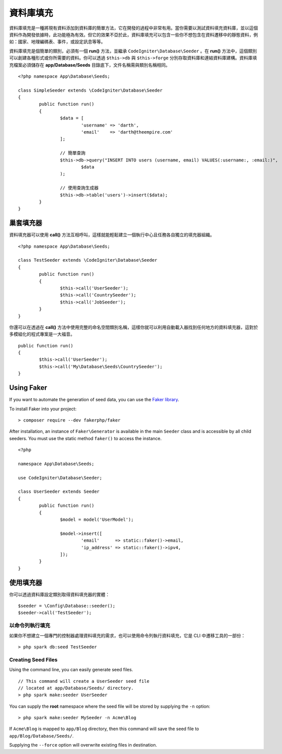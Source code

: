 ################
資料庫填充 
################

資料庫填充是一種將現有資料添加到資料庫的簡單方法，它在開發的過程中非常有用。當你需要以測試資料填充資料庫，並以這個資料作為開發依據時，此功能極為有效。但它的效果不亞於此，資料庫填充可以包含一些你不想包含在資料遷移中的靜態資料，例如：國家、地理編碼表、事件，或設定訊息等等。

資料庫填充是個簡單的類別，必須有一個 **run()** 方法，並繼承 ``CodeIgniter\Database\Seeder`` 。在 **run()** 方法中，這個類別可以創建各種形式或你所需要的資料。你可以透過 ``$this->db`` 與 ``$this->forge`` 分別存取資料庫和連結資料庫建構。資料庫填充檔案必須儲存在 **app/Database/Seeds** 目錄底下，文件名稱需與類別名稱相同。

::

        <?php namespace App\Database\Seeds;

	class SimpleSeeder extends \CodeIgniter\Database\Seeder
	{
		public function run()
		{
			$data = [
				'username' => 'darth',
				'email'    => 'darth@theempire.com'
			];

			// 簡單查詢
			$this->db->query("INSERT INTO users (username, email) VALUES(:username:, :email:)",
				$data
			);

			// 使用查詢生成器
			$this->db->table('users')->insert($data);
		}
	}

巢套填充器
===============

資料填充器可以使用 **call()** 方法互相呼叫，這樣就能輕鬆建立一個執行中心且任務各自獨立的填充器組織。

::

        <?php namespace App\Database\Seeds;

	class TestSeeder extends \CodeIgniter\Database\Seeder
	{
		public function run()
		{
			$this->call('UserSeeder');
			$this->call('CountrySeeder');
			$this->call('JobSeeder');
		}
	}

你還可以在透過在 **call()** 方法中使用完整的命名空間類別名稱，這樣你就可以利用自動載入器找到任何地方的資料填充器，這對於多模組化的程式專案是一大福音。

::

	public function run()
	{
		$this->call('UserSeeder');
		$this->call('My\Database\Seeds\CountrySeeder');
	}

Using Faker
===========

If you want to automate the generation of seed data, you can use
the `Faker library <https://github.com/fakerphp/faker>`_.

To install Faker into your project::

	> composer require --dev fakerphp/faker

After installation, an instance of ``Faker\Generator`` is available in the main ``Seeder``
class and is accessible by all child seeders. You must use the static method ``faker()``
to access the instance.

::

	<?php

	namespace App\Database\Seeds;

	use CodeIgniter\Database\Seeder;

	class UserSeeder extends Seeder
	{
		public function run()
		{
			$model = model('UserModel');

			$model->insert([
				'email'      => static::faker()->email,
				'ip_address' => static::faker()->ipv4,
			]);
		}
	}

使用填充器
=============

你可以透過資料庫設定類別取得資料填充器的實體：

::

	$seeder = \Config\Database::seeder();
	$seeder->call('TestSeeder');

以命令列執行填充
--------------------

如果你不想建立一個專門的控制器處理資料填充的需求，也可以使用命令列執行資料填充，它是 CLI 中遷移工具的一部份：

::

	> php spark db:seed TestSeeder

Creating Seed Files
-------------------

Using the command line, you can easily generate seed files.

::

	// This command will create a UserSeeder seed file
	// located at app/Database/Seeds/ directory.
	> php spark make:seeder UserSeeder

You can supply the **root** namespace where the seed file will be stored by supplying the ``-n`` option::

	> php spark make:seeder MySeeder -n Acme\Blog

If ``Acme\Blog`` is mapped to ``app/Blog`` directory, then this command will save the
seed file to ``app/Blog/Database/Seeds/``.

Supplying the ``--force`` option will overwrite existing files in destination.
